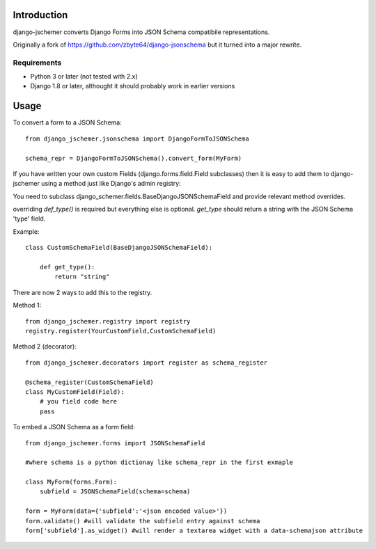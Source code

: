 

============
Introduction
============

django-jschemer converts Django Forms into JSON Schema compatibile representations.

Originally a fork of https://github.com/zbyte64/django-jsonschema but it turned into a major rewrite.


------------
Requirements
------------

* Python 3 or later (not tested with 2.x)
* Django 1.8 or later, althought it should probably work in earlier versions


=====
Usage
=====


To convert a form to a JSON Schema::

    from django_jschemer.jsonschema import DjangoFormToJSONSchema
    
    schema_repr = DjangoFormToJSONSchema().convert_form(MyForm)


If you have written your own custom Fields (django.forms.field.Field subclasses) then it is easy to add them
to django-jschemer using a method just like Django's admin registry:

You need to subclass django_schemer.fields.BaseDjangoJSONSchemaField and provide relevant method overrides.

overriding `def_type()` is required but everything else is optional. `get_type` should return a string with the JSON Schema 'type' field.

Example::

    class CustomSchemaField(BaseDjangoJSONSchemaField):
        
        def get_type():
            return "string"


There are now 2 ways to add this to the registry.

Method 1::

    from django_jschemer.registry import registry
    registry.register(YourCustomField,CustomSchemaField)

Method 2 (decorator)::

    from django_jschemer.decorators import register as schema_register

    @schema_register(CustomSchemaField)
    class MyCustomField(Field):
        # you field code here
        pass

    
To embed a JSON Schema as a form field::

    from django_jschemer.forms import JSONSchemaField
    
    #where schema is a python dictionay like schema_repr in the first exmaple
    
    class MyForm(forms.Form):
        subfield = JSONSchemaField(schema=schema)
    
    form = MyForm(data={'subfield':'<json encoded value>'})
    form.validate() #will validate the subfield entry against schema
    form['subfield'].as_widget() #will render a textarea widget with a data-schemajson attribute
